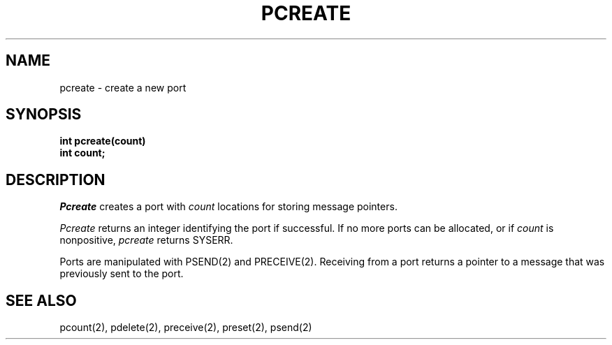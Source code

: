 .TH PCREATE 2
.SH NAME
pcreate \- create a new port
.SH SYNOPSIS
.B int
.B pcreate(count)
.br
.B int count;
.SH DESCRIPTION
.I Pcreate
creates a port with
.I count
locations for storing message pointers.
.PP
.I Pcreate
returns an integer identifying  the port if
successful.  If no more ports can be allocated,
or if
.I count
is nonpositive,
.I pcreate
returns
SYSERR.
.PP
Ports are manipulated with
PSEND(2) and PRECEIVE(2).
Receiving from a port returns a pointer to a message that was previously
sent to the port.
.SH SEE ALSO
pcount(2), pdelete(2), preceive(2), preset(2), psend(2)

